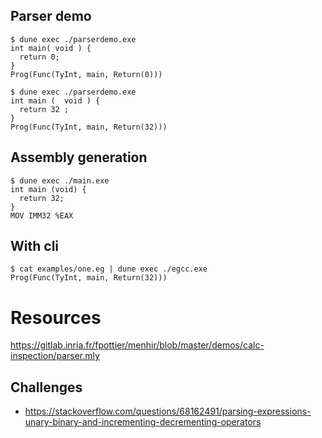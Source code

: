 ** Parser demo

#+begin_src
$ dune exec ./parserdemo.exe
int main( void ) {
  return 0;
}
Prog(Func(TyInt, main, Return(0)))
#+end_src


#+begin_src
$ dune exec ./parserdemo.exe
int main (  void ) {
  return 32 ;
}
Prog(Func(TyInt, main, Return(32)))
#+end_src

** Assembly generation

#+begin_src
$ dune exec ./main.exe
int main (void) {
  return 32;
}
MOV IMM32 %EAX
#+end_src

** With cli

#+begin_src
$ cat examples/one.eg | dune exec ./egcc.exe
Prog(Func(TyInt, main, Return(32)))
#+end_src

* Resources
https://gitlab.inria.fr/fpottier/menhir/blob/master/demos/calc-inspection/parser.mly

** Challenges
 - https://stackoverflow.com/questions/68162491/parsing-expressions-unary-binary-and-incrementing-decrementing-operators
